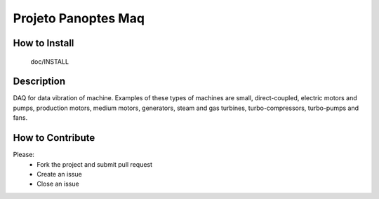 Projeto Panoptes Maq
====================

How to Install
-------------

  doc/INSTALL


Description
-------------

DAQ for data vibration of machine. Examples of these types of machines are small, direct-coupled, electric motors and
pumps, production motors, medium motors, generators, steam and gas turbines, turbo-compressors, turbo-pumps and fans.

How to Contribute
-----------------
Please:
    - Fork the project and submit pull request
    - Create an issue
    - Close an issue
